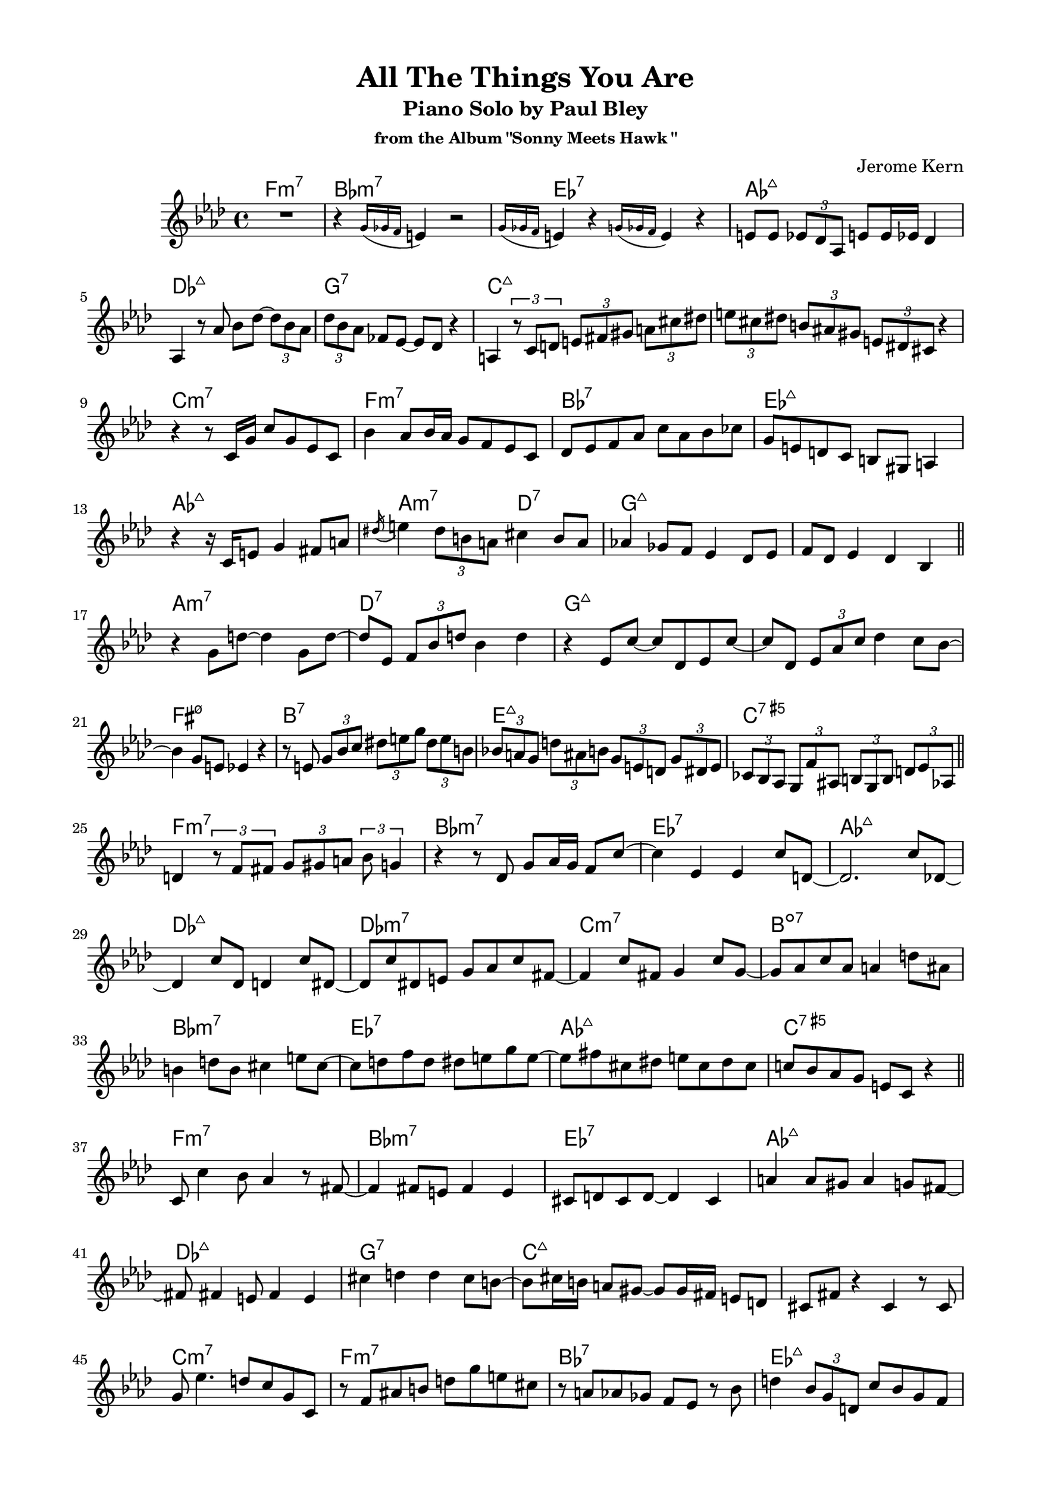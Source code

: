 \version "2.20.0"
\language "english"
\pointAndClickOff
\paper {
  #(set-paper-size "c4")
  % #(set-paper-size "letter")
  left-margin = 0.75\in
  right-margin = 0.75\in
  top-margin = 0.5\in
  bottom-margin = 0.5\in
}

\header {
  tagline = ##f
  title = "All The Things You Are"
  subtitle = "Piano Solo by Paul Bley"
  subsubtitle = "from the Album \"Sonny Meets Hawk \""
  composer = "Jerome Kern"
}

aOne = \relative c' {
  R1 |
  r4 \acciaccatura { g'16 gf f } e4 r2 |
  \acciaccatura { g16 gf f } e4 r \acciaccatura { g16 gf f } e4 r |
  e8 e \tuplet 3/2 { ef df af } e' e16 ef df4 |
  
  af4 r8 af' bf df~ \tuplet 3/2 { df bf af } |
  \tuplet 3/2 { df bf af } ff ef~ ef df r4 |
  a4 \tuplet 3/2 { r8 c d } \tuplet 3/2 { e fs gs } \tuplet 3/2 { a cs ds } |
  \tuplet 3/2 { e cs ds } \tuplet 3/2 { b as gs } \tuplet 3/2 { e ds cs } r4 |

  r r8 c16 g' c8 g ef c |
  bf'4 af8 bf16 af g8 f ef c |
  df ef f af c af bf cf |
  g e d c b gs a4 |
  
  r r16 c e8 g4 fs8 a |
  \acciaccatura ds16 e4 \tuplet 3/2 { ds8 b a } cs4 b8 a |
  af!4 gf8 f ef4 df8 ef |
  f df ef4 df bf |

  \bar "||"
}

bridgeOne = \relative c' {
  
  r g'8 d'~ d4 g,8 d'~ |
  d ef, \tuplet 3/2 { f bf d } bf4 d |
  r ef,8 c'~ c df, ef c'~ |
  c df, \tuplet 3/2 { ef af c } df4 c8 bf~ |

  bf4 g8 e ef4 r |
  r8 e \tuplet 3/2 { g bf c } \tuplet 3/2 { ds e g } \tuplet 3/2 { ds e b } |
  \tuplet 3/2 { bf! a g } \tuplet 3/2 { d' as b } \tuplet 3/2 { g e d } \tuplet 3/2 { g ds e } |
  \tuplet 3/2 { cf bf af } \tuplet 3/2 { g f' as, } \tuplet 3/2 { b g b } \tuplet 3/2 { d ef af, } |

  \bar "||"
}

cOne = \relative c' {
  d4 \tuplet 3/2 { r8 f fs } \tuplet 3/2 { g gs a } \tuplet 3/2 { bf g4 } |
  r4 r8 df g af16 g f8 c'~ |
  c4 ef, ef c'8 d,~ |
  d2. c'8 df,~ |

  df4 c'8 df, d4 c'8 ds,~ |
  ds c' ds, e g af c fs,~ |
  fs4 c'8 fs, g4 c8 g~ |
  g af c af a4 d8 as |
  
  b4 d8 b cs4 e8 cs~ |
  cs d f d ds e g e~ |
  e fs cs ds e cs ds cs |
  c! bf af g e c r4 |

  \bar "||"
}

aTwo = \relative c' {
  c8 c'4 bf8 af4 r8 fs~ |
  fs4 fs8 e fs4 e |
  cs8 d cs d~ d4 cs |
  a' a8 gs a4 g8 fs~ |
  
  fs fs4 e8 fs4 e |
  cs' d d cs8 b~ |
  b cs16 b a8 gs~ gs gs16 fs e8 d |
  cs fs r4 cs r8 cs |

  g' ef'4. d8 c g c, |
  r f as b d g e cs |
  r a af gf f ef r bf' |
  d4 \tuplet 3/2 { bf8 g d } c' bf g f |

  ef f16 ef df4 ef8 c r4 |
  r \tuplet 3/2 { r8 df ef } f16 gf a c d8 ef |
  \tuplet 3/2 { b cs e } \tuplet 3/2 { b cs a } \tuplet 3/2 { gs fs e } b'16 fs gs e |
  \tuplet 3/2 { ds8 d c } \tuplet 3/2 { cs ds fs16 cs } \tuplet 3/2 { ds8 b bf16 gs } a8 g' |

  \bar "||"
}

bridgeTwo = \relative c' {
  \tuplet 3/2 { e c a } \tuplet 3/2 { d ef \tuplet 3/2 { f16 fs gs } } \tuplet 3/2 { a8 c ef } r4 |
  R1 |
  r2 r8 bf4 \acciaccatura { cs16 ds } fs8 |
  a,4 \acciaccatura { b16 cs } e8 af,~ af \acciaccatura { bf16 c } ef8 gf,4 |

  \acciaccatura { af16 bf } df8 af4 \acciaccatura { bf16 c } ef8 a,4 \acciaccatura { b16 cs } e8 b~ |
  b \acciaccatura { cs16 ds } fs8 a,4 \acciaccatura { b16 cs } e8 af,4 \acciaccatura { bf16 c } ef8 |
  gf,4 \acciaccatura { af16 bf } df8 af4 \acciaccatura { bf16 c } ef8 e,4 |
  \acciaccatura { fs16 gs } c8 d,4 \acciaccatura { fs16 gs } c8 c,4 \acciaccatura { fs16 gs } \tuplet 3/2 { c4 bf16 g } |

  \bar "||"
}

cTwo = \relative c'' {
  af2 f8 c r4 |
  af'8 af <c, c'>4 <c c'> af' |
  af8 af <c, c'>4 <c c'> af' |
  <bf, bf'> r8 bf' af af af af |

  af8 af <c, c'>4 <c c'> af'8 f |
  bf4 d,8 df~ df4 af |
  r8 d g as b as b d, |
  g4 g e cs |

  r2 df4 af'8 <c, c'>~ |
  <c c'> <c c'>4 af'16 f af8 af f af~ |
  af c, af' bf16 af g8 af4 g8 |
  af c, r4 <bf bf'> g'8 af |

  \bar "||"
}

aThree = \relative c'' {
  df2 r8 c bf d,~ |
  d1 |
  r8 e' ds e~ e d cs g~ |
  g g~ g2. |

  r8 g' fs g~ g fs e d~ |
  d4 cs8 b cs d e a,~ |
  a a d4 d cs8 cs~ |
  cs b a gs fs gs16 fs e4 |

  e d'8 b cs4 b8 a~ |
  a fs g a fs e d4 |
  d \tuplet 3/2 { d8 e fs } g fs g a |
  e fs16 e d8 e d b r g |

  d' b c d ds e g e |
  fs gs a b r a~ a16 b gs fs |
  b4 e,8 fs gs e fs e |
  r4 r8 d f bf ef, d' |

  \bar "||"
}

bridgeThree = \relative c' {
  c' fs, ef bf' f d r4 |
  r8 f \tuplet 3/2 { bf c df16 d } \tuplet 3/2 { ef8 f fs } \tuplet 3/2 { gs a4 } |
  r r8 af,~ \tuplet 3/2 { af f' df } \tuplet 3/2 { af ef' df } |
  \tuplet 3/2 { ef cf r } \tuplet 3/2 { r ef, bf' } \tuplet 3/2 { f g ef } \tuplet 3/2 { b' cs e }

  \tuplet 3/2 { b ds a } gs16 fs e b' \tuplet 3/2 { fs8 gs e } \tuplet 3/2 { ds cs b }
  \tuplet 3/2 { fs' cs ds } \tuplet 3/2 { b gs fs } \tuplet 3/2 { e b' fs } gs4 |
  \tuplet 3/2 { r8 gs4 } r8 e' gs4 bf8 c |
  af ef df bf b' c, r g' |
  
  \bar "||"
}

cThree = \relative c'' {
  af2. g8 af |
  d,2 c'8 d,4 cf'8~ |
  cf e, b4 r r8 bf' |
  d,4 fs8 gs a fs f4 |

  r8 df'4. df,8 ff af4 |
  cf8 af bf4 af bf |
  r d, d8 g a4 |
  bf8 g af4 g8 a, af'4 |

  R1 |
  r4 <af, af'> <af af'> r |
  r <af af'> f' <af, af'> |
  <af af'> f' <af, af'> <af af'>~ |
  <af af'>1 |
  
  \bar "|."
}

changes = \chords {
  \repeat unfold 3 {
    f1:m7 |
    bf:m7 |
    ef:7 |
    af:maj7 |

    \break

    df:maj7 |
    g:7 |
    c:maj7 |
    s |

    \break

    c:m7 |
    f:m7 |
    bf:7 |
    ef:maj7 |

    \break

    af:maj7 |
    a2:m7 d:7 |
    g1:maj7 |
    s |

    \break

    a:m7 |
    d:7 |
    g:maj7 |
    s |

    \break

    fs:m7.5- |
    b:7 |
    e:maj7 |
    c:7.5+ |

    \break

    f1:m7 |
    bf:m7 |
    ef:7 |
    af:maj7 |

    \break

    df:maj7 |
    df:m7 |
    c:m7 |
    b:dim7 |

    \break

    bf:m7 |
    ef:7 |
    af:maj7 |
    c:7.5+ |
  }
}

\score {
  <<
    \changes
    \new Staff {
      \clef treble
      \key af \major
      \time 4/4

      \aOne
      \bridgeOne
      \cOne
      \aTwo
      \bridgeTwo
      \cTwo
      \aThree
      \bridgeThree
      \cThree
    }
  >>
}
